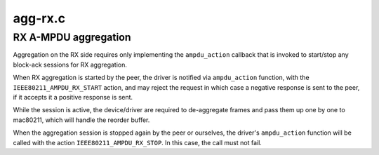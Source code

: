 .. -*- coding: utf-8; mode: rst -*-

========
agg-rx.c
========


.. _`rx-a-mpdu-aggregation`:

RX A-MPDU aggregation
=====================

Aggregation on the RX side requires only implementing the
``ampdu_action`` callback that is invoked to start/stop any
block-ack sessions for RX aggregation.

When RX aggregation is started by the peer, the driver is
notified via ``ampdu_action`` function, with the
``IEEE80211_AMPDU_RX_START`` action, and may reject the request
in which case a negative response is sent to the peer, if it
accepts it a positive response is sent.

While the session is active, the device/driver are required
to de-aggregate frames and pass them up one by one to mac80211,
which will handle the reorder buffer.

When the aggregation session is stopped again by the peer or
ourselves, the driver's ``ampdu_action`` function will be called
with the action ``IEEE80211_AMPDU_RX_STOP``\ . In this case, the
call must not fail.

